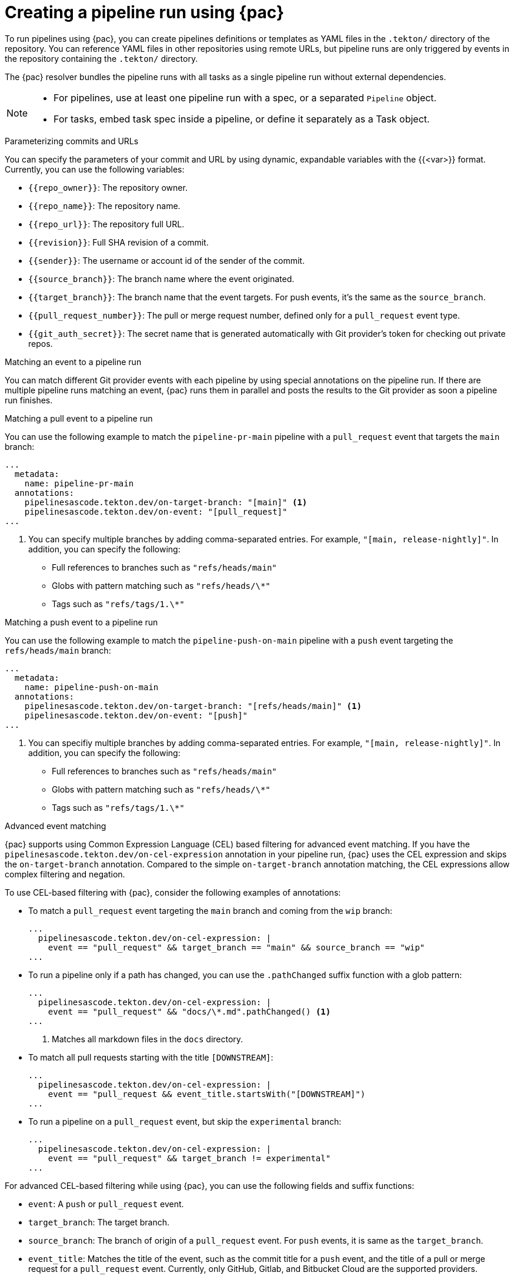 // This module is included in the following assembly:
//
// *cicd/pipelines/using-pipelines-as-code.adoc

:_mod-docs-content-type: REFERENCE
[id="creating-pipeline-run-using-pipelines-as-code_{context}"]
= Creating a pipeline run using {pac}

[role="_abstract"]
To run pipelines using {pac}, you can create pipelines definitions or templates as YAML files in the `.tekton/` directory of the repository. You can reference YAML files in other repositories using remote URLs, but pipeline runs are only triggered by events in the repository containing the `.tekton/` directory.

The {pac} resolver bundles the pipeline runs with all tasks as a single pipeline run without external dependencies.

[NOTE]
====
* For pipelines, use at least one pipeline run with a spec, or a separated `Pipeline` object.
* For tasks, embed task spec inside a pipeline, or define it separately as a Task object.
====

[discrete]
.Parameterizing commits and URLs

You can specify the parameters of your commit and URL by using dynamic, expandable variables with the {{<var>}} format. Currently, you can use the following variables:

* `{{repo_owner}}`: The repository owner.
* `{{repo_name}}`: The repository name.
* `{{repo_url}}`: The repository full URL.
* `{{revision}}`: Full SHA revision of a commit.
* `{{sender}}`: The username or account id of the sender of the commit.
* `{{source_branch}}`: The branch name where the event originated.
* `{{target_branch}}`: The branch name that the event targets. For push events, it's the same as the `source_branch`.
* `{{pull_request_number}}`: The pull or merge request number, defined only for a `pull_request` event type.
* `{{git_auth_secret}}`: The secret name that is generated automatically with Git provider's token for checking out private repos.

[discrete]
.Matching an event to a pipeline run

You can match different Git provider events with each pipeline by using special annotations on the pipeline run. If there are multiple pipeline runs matching an event, {pac} runs them in parallel and posts the results to the Git provider as soon a pipeline run finishes.

[discrete]
.Matching a pull event to a pipeline run

You can use the following example to match the `pipeline-pr-main` pipeline with a `pull_request` event that targets the `main` branch:

[source,yaml]
----
...
  metadata:
    name: pipeline-pr-main
  annotations:
    pipelinesascode.tekton.dev/on-target-branch: "[main]" <1>
    pipelinesascode.tekton.dev/on-event: "[pull_request]"
...
----
<1> You can specify multiple branches by adding comma-separated entries. For example, `"[main, release-nightly]"`. In addition, you can specify the following:
* Full references to branches such as `"refs/heads/main"`
* Globs with pattern matching such as `"refs/heads/\*"`
* Tags such as `"refs/tags/1.\*"`

[discrete]
.Matching a push event to a pipeline run

You can use the following example to match the `pipeline-push-on-main` pipeline with a `push` event targeting the `refs/heads/main` branch:

[source,yaml]
----
...
  metadata:
    name: pipeline-push-on-main
  annotations:
    pipelinesascode.tekton.dev/on-target-branch: "[refs/heads/main]" <1>
    pipelinesascode.tekton.dev/on-event: "[push]"
...
----
<1> You can specifiy multiple branches by adding comma-separated entries. For example, `"[main, release-nightly]"`. In addition, you can specify the following:
* Full references to branches such as `"refs/heads/main"`
* Globs with pattern matching such as `"refs/heads/\*"`
* Tags such as `"refs/tags/1.\*"`

[discrete]
.Advanced event matching

{pac} supports using Common Expression Language (CEL) based filtering for advanced event matching. If you have the `pipelinesascode.tekton.dev/on-cel-expression` annotation in your pipeline run, {pac} uses the CEL expression and skips the `on-target-branch` annotation. Compared to the simple `on-target-branch` annotation matching, the CEL expressions allow complex filtering and negation.

To use CEL-based filtering with {pac}, consider the following examples of annotations:

* To match a `pull_request` event targeting the `main` branch and coming from the `wip` branch:
+
[source,yaml]
----
...
  pipelinesascode.tekton.dev/on-cel-expression: |
    event == "pull_request" && target_branch == "main" && source_branch == "wip"
...
----

* To run a pipeline only if a path has changed, you can use the `.pathChanged` suffix function with a glob pattern:
+
[source,yaml]
----
...
  pipelinesascode.tekton.dev/on-cel-expression: |
    event == "pull_request" && "docs/\*.md".pathChanged() <1>
...
----
<1> Matches all markdown files in the `docs` directory.

* To match all pull requests starting with the title `[DOWNSTREAM]`:
+
[source,yaml]
----
...
  pipelinesascode.tekton.dev/on-cel-expression: |
    event == "pull_request && event_title.startsWith("[DOWNSTREAM]")
...
----

* To run a pipeline on a `pull_request` event, but skip the `experimental` branch:
+
[source,yaml]
----
...
  pipelinesascode.tekton.dev/on-cel-expression: |
    event == "pull_request" && target_branch != experimental"
...
----

For advanced CEL-based filtering while using {pac}, you can use the following fields and suffix functions:

* `event`: A `push` or `pull_request` event.
* `target_branch`: The target branch.
* `source_branch`: The branch of origin of a `pull_request` event. For `push` events, it is same as the `target_branch`.
* `event_title`: Matches the title of the event, such as the commit title for a `push` event, and the title of a pull or merge request for a `pull_request` event. Currently, only GitHub, Gitlab, and Bitbucket Cloud are the supported providers.
* `.pathChanged`: A suffix function to a string. The string can be a glob of a path to check if the path has changed. Currently, only GitHub and Gitlab are supported as providers.

[discrete]
.Using the temporary GitHub App token for Github API operations

You can use the temporary installation token generated by {pac} from GitHub App to access the GitHub API. The token value is stored in the temporary `{{git_auth_secret}}` dynamic variable generated for private repositories in the `git-provider-token` key.

For example, to add a comment to a pull request, you can use the `github-add-comment` task from {tekton-hub} using a {pac} annotation:

[source,yaml]
----
...
  pipelinesascode.tekton.dev/task: "github-add-comment"
...
----

You can then add a task to the `tasks` section or `finally` tasks in the pipeline run definition:

[source,yaml]
----
[...]
tasks:
  - name:
      taskRef:
        name: github-add-comment
      params:
        - name: REQUEST_URL
          value: "{{ repo_url }}/pull/{{ pull_request_number }}" <1>
        - name: COMMENT_OR_FILE
          value: "Pipelines as Code IS GREAT!"
        - name: GITHUB_TOKEN_SECRET_NAME
          value: "{{ git_auth_secret }}"
        - name: GITHUB_TOKEN_SECRET_KEY
          value: "git-provider-token"
...
----
<1> By using the dynamic variables, you can reuse this snippet template for any pull request from any repository.

[NOTE]
====
On GitHub Apps, the generated installation token is available for 8 hours and scoped to the repository from where the events originate unless configured differently on the cluster.
====
